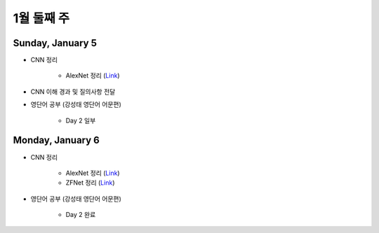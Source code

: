 ==========
1월 둘째 주
==========

Sunday, January 5
==================

* CNN 정리

    * AlexNet 정리 (`Link <https://oi.readthedocs.io/en/latest/ai/deep_learning/cnn/alexnet.html>`_)

* CNN 이해 경과 및 질의사항 전달

* 영단어 공부 (강성태 영단어 어문편)

    * Day 2 일부


Monday, January 6
==================

* CNN 정리

    * AlexNet 정리 (`Link <https://oi.readthedocs.io/en/latest/ai/deep_learning/cnn/alexnet.html>`_)
    * ZFNet 정리 (`Link <https://oi.readthedocs.io/en/latest/ai/deep_learning/cnn/zfnet.html>`_)

* 영단어 공부 (강성태 영단어 어문편)

    * Day 2 완료

